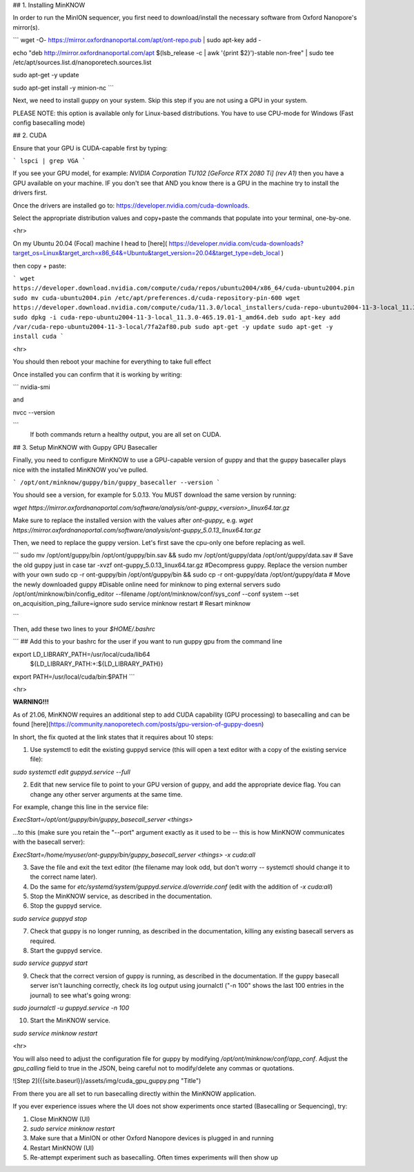 ## 1. Installing MinKNOW

In order to run the MinION sequencer, you first need to download/install the necessary software from Oxford Nanopore's mirror(s). 

```
wget -O- https://mirror.oxfordnanoportal.com/apt/ont-repo.pub | sudo apt-key add -

echo "deb http://mirror.oxfordnanoportal.com/apt $(lsb_release -c | awk '{print $2}')-stable non-free" | sudo tee /etc/apt/sources.list.d/nanoporetech.sources.list

sudo apt-get -y update

sudo apt-get install -y minion-nc
```


Next, we need to install guppy on your system. Skip this step if you are not using a GPU in your system. 

PLEASE NOTE: this option is available only for Linux-based distributions. You have to use CPU-mode for Windows (Fast config basecalling mode)

## 2. CUDA

Ensure that your GPU is CUDA-capable first by typing:

```
lspci | grep VGA
```

If you see your GPU model, for example: `NVIDIA Corporation TU102 [GeForce RTX 2080 Ti] (rev A1)` then you have a GPU available on your machine. IF you don't see that AND you know there is a GPU in the machine try to install the drivers first.


Once the drivers are installed go to: https://developer.nvidia.com/cuda-downloads. 

Select the appropriate distribution values and copy+paste the commands that populate into your terminal, one-by-one. 


<hr>

On my Ubuntu 20.04 (Focal) machine I head to [here]( https://developer.nvidia.com/cuda-downloads?target_os=Linux&target_arch=x86_64&=Ubuntu&target_version=20.04&target_type=deb_local )

then copy + paste: 

```
wget https://developer.download.nvidia.com/compute/cuda/repos/ubuntu2004/x86_64/cuda-ubuntu2004.pin
sudo mv cuda-ubuntu2004.pin /etc/apt/preferences.d/cuda-repository-pin-600
wget https://developer.download.nvidia.com/compute/cuda/11.3.0/local_installers/cuda-repo-ubuntu2004-11-3-local_11.3.0-465.19.01-1_amd64.deb
sudo dpkg -i cuda-repo-ubuntu2004-11-3-local_11.3.0-465.19.01-1_amd64.deb
sudo apt-key add /var/cuda-repo-ubuntu2004-11-3-local/7fa2af80.pub
sudo apt-get -y update
sudo apt-get -y install cuda
```

<hr>

You should then reboot your machine for everything to take full effect

Once installed you can confirm that it is working by writing: 

```
nvidia-smi

and

nvcc --version

```
 If both commands return a healthy output, you are all set on CUDA.



## 3. Setup MinKNOW with Guppy GPU Basecaller

Finally, you need to configure MinKNOW to use a GPU-capable version of guppy and that the guppy basecaller plays nice with the installed MinKNOW you've pulled. 


```
/opt/ont/minknow/guppy/bin/guppy_basecaller --version
```

You should see a version, for example for 5.0.13. You MUST download the same version by running:

`wget https://mirror.oxfordnanoportal.com/software/analysis/ont-guppy_<version>_linux64.tar.gz`


Make sure to replace the installed version with the values after `ont-guppy_` e.g. `wget https://mirror.oxfordnanoportal.com/software/analysis/ont-guppy_5.0.13_linux64.tar.gz`


Then, we need to replace the guppy version. Let's first save the cpu-only one before replacing as well. 

```
sudo mv /opt/ont/guppy/bin /opt/ont/guppy/bin.sav  &&    sudo mv /opt/ont/guppy/data /opt/ont/guppy/data.sav      # Save the old guppy just in case
tar -xvzf ont-guppy_5.0.13_linux64.tar.gz #Decompress guppy. Replace the version number with your own
sudo cp -r ont-guppy/bin /opt/ont/guppy/bin && sudo cp -r ont-guppy/data /opt/ont/guppy/data # Move the newly downloaded guppy
#Disable online need for minknow to ping external servers
sudo /opt/ont/minknow/bin/config_editor --filename /opt/ont/minknow/conf/sys_conf --conf system --set on_acquisition_ping_failure=ignore
sudo service minknow restart # Resart minknow

```

Then, add these two lines to your `$HOME/.bashrc`

```
## Add this to your bashrc for the user if you want to run guppy gpu from the command line

export LD_LIBRARY_PATH=/usr/local/cuda/lib64\
                         ${LD_LIBRARY_PATH:+:${LD_LIBRARY_PATH}}
export PATH=/usr/local/cuda/bin:$PATH
```

<hr>

**WARNING!!!**

As of 21.06, MinKNOW requires an additional step to add CUDA capability (GPU processing) to basecalling and can be found [here](https://community.nanoporetech.com/posts/gpu-version-of-guppy-doesn)

In short, the fix quoted at the link states that it requires about 10 steps: 

1. Use systemctl to edit the existing guppyd service (this will open a text editor with a copy of the existing service file):

`sudo systemctl edit guppyd.service --full`

2. Edit that new service file to point to your GPU version of guppy, and add the appropriate device flag. You can change any other server arguments at the same time.

For example, change this line in the service file:

`ExecStart=/opt/ont/guppy/bin/guppy_basecall_server <things>`

...to this (make sure you retain the "--port" argument exactly as it used to be -- this is how MinKNOW communicates with the basecall server):

`ExecStart=/home/myuser/ont-guppy/bin/guppy_basecall_server <things> -x cuda:all`

3. Save the file and exit the text editor (the filename may look odd, but don't worry -- systemctl should change it to the correct name later).

4. Do the same for `etc/systemd/system/guppyd.service.d/override.conf` (edit with the addition of `-x cuda:all`)

5. Stop the MinKNOW service, as described in the documentation.

6. Stop the guppyd service.

`sudo service guppyd stop`

7. Check that guppy is no longer running, as described in the documentation, killing any existing basecall servers as required.

8. Start the guppyd service.

`sudo service guppyd start`

9. Check that the correct version of guppy is running, as described in the documentation. If the guppy basecall server isn't launching correctly, check its log output using journalctl ("-n 100" shows the last 100 entries in the journal) to see what's going wrong:

`sudo journalctl -u guppyd.service -n 100`

10. Start the MinKNOW service.

`sudo service minknow restart`

<hr>

You will also need to adjust the configuration file for guppy by modifying `/opt/ont/minknow/conf/app_conf`. Adjust the `gpu_calling` field to true in the JSON, being careful not to modify/delete any commas or quotations.


![Step 2]({{site.baseurl}}/assets/img/cuda_gpu_guppy.png "Title")


From there you are all set to run basecalling directly within the MinKNOW application.

If you ever experience issues where the UI does not show experiments once started (Basecalling or Sequencing), try:

1. Close MinKNOW (UI)
2. `sudo service minknow restart`
3. Make sure that a MinION or other Oxford Nanopore devices is plugged in and running
4. Restart MinKNOW (UI)
5. Re-attempt experiment such as basecalling. Often times experiments will then show up

